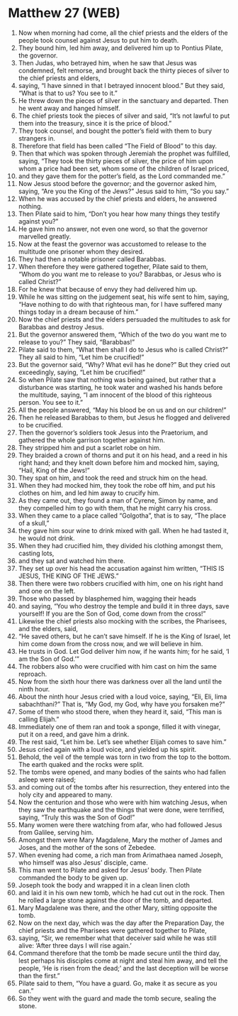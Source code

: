 * Matthew 27 (WEB)
:PROPERTIES:
:ID: WEB/40-MAT27
:END:

1. Now when morning had come, all the chief priests and the elders of the people took counsel against Jesus to put him to death.
2. They bound him, led him away, and delivered him up to Pontius Pilate, the governor.
3. Then Judas, who betrayed him, when he saw that Jesus was condemned, felt remorse, and brought back the thirty pieces of silver to the chief priests and elders,
4. saying, “I have sinned in that I betrayed innocent blood.” But they said, “What is that to us? You see to it.”
5. He threw down the pieces of silver in the sanctuary and departed. Then he went away and hanged himself.
6. The chief priests took the pieces of silver and said, “It’s not lawful to put them into the treasury, since it is the price of blood.”
7. They took counsel, and bought the potter’s field with them to bury strangers in.
8. Therefore that field has been called “The Field of Blood” to this day.
9. Then that which was spoken through Jeremiah the prophet was fulfilled, saying, “They took the thirty pieces of silver, the price of him upon whom a price had been set, whom some of the children of Israel priced,
10. and they gave them for the potter’s field, as the Lord commanded me.”
11. Now Jesus stood before the governor; and the governor asked him, saying, “Are you the King of the Jews?” Jesus said to him, “So you say.”
12. When he was accused by the chief priests and elders, he answered nothing.
13. Then Pilate said to him, “Don’t you hear how many things they testify against you?”
14. He gave him no answer, not even one word, so that the governor marvelled greatly.
15. Now at the feast the governor was accustomed to release to the multitude one prisoner whom they desired.
16. They had then a notable prisoner called Barabbas.
17. When therefore they were gathered together, Pilate said to them, “Whom do you want me to release to you? Barabbas, or Jesus who is called Christ?”
18. For he knew that because of envy they had delivered him up.
19. While he was sitting on the judgement seat, his wife sent to him, saying, “Have nothing to do with that righteous man, for I have suffered many things today in a dream because of him.”
20. Now the chief priests and the elders persuaded the multitudes to ask for Barabbas and destroy Jesus.
21. But the governor answered them, “Which of the two do you want me to release to you?” They said, “Barabbas!”
22. Pilate said to them, “What then shall I do to Jesus who is called Christ?” They all said to him, “Let him be crucified!”
23. But the governor said, “Why? What evil has he done?” But they cried out exceedingly, saying, “Let him be crucified!”
24. So when Pilate saw that nothing was being gained, but rather that a disturbance was starting, he took water and washed his hands before the multitude, saying, “I am innocent of the blood of this righteous person. You see to it.”
25. All the people answered, “May his blood be on us and on our children!”
26. Then he released Barabbas to them, but Jesus he flogged and delivered to be crucified.
27. Then the governor’s soldiers took Jesus into the Praetorium, and gathered the whole garrison together against him.
28. They stripped him and put a scarlet robe on him.
29. They braided a crown of thorns and put it on his head, and a reed in his right hand; and they knelt down before him and mocked him, saying, “Hail, King of the Jews!”
30. They spat on him, and took the reed and struck him on the head.
31. When they had mocked him, they took the robe off him, and put his clothes on him, and led him away to crucify him.
32. As they came out, they found a man of Cyrene, Simon by name, and they compelled him to go with them, that he might carry his cross.
33. When they came to a place called “Golgotha”, that is to say, “The place of a skull,”
34. they gave him sour wine to drink mixed with gall. When he had tasted it, he would not drink.
35. When they had crucified him, they divided his clothing amongst them, casting lots,
36. and they sat and watched him there.
37. They set up over his head the accusation against him written, “THIS IS JESUS, THE KING OF THE JEWS.”
38. Then there were two robbers crucified with him, one on his right hand and one on the left.
39. Those who passed by blasphemed him, wagging their heads
40. and saying, “You who destroy the temple and build it in three days, save yourself! If you are the Son of God, come down from the cross!”
41. Likewise the chief priests also mocking with the scribes, the Pharisees, and the elders, said,
42. “He saved others, but he can’t save himself. If he is the King of Israel, let him come down from the cross now, and we will believe in him.
43. He trusts in God. Let God deliver him now, if he wants him; for he said, ‘I am the Son of God.’”
44. The robbers also who were crucified with him cast on him the same reproach.
45. Now from the sixth hour there was darkness over all the land until the ninth hour.
46. About the ninth hour Jesus cried with a loud voice, saying, “Eli, Eli, lima sabachthani?” That is, “My God, my God, why have you forsaken me?”
47. Some of them who stood there, when they heard it, said, “This man is calling Elijah.”
48. Immediately one of them ran and took a sponge, filled it with vinegar, put it on a reed, and gave him a drink.
49. The rest said, “Let him be. Let’s see whether Elijah comes to save him.”
50. Jesus cried again with a loud voice, and yielded up his spirit.
51. Behold, the veil of the temple was torn in two from the top to the bottom. The earth quaked and the rocks were split.
52. The tombs were opened, and many bodies of the saints who had fallen asleep were raised;
53. and coming out of the tombs after his resurrection, they entered into the holy city and appeared to many.
54. Now the centurion and those who were with him watching Jesus, when they saw the earthquake and the things that were done, were terrified, saying, “Truly this was the Son of God!”
55. Many women were there watching from afar, who had followed Jesus from Galilee, serving him.
56. Amongst them were Mary Magdalene, Mary the mother of James and Joses, and the mother of the sons of Zebedee.
57. When evening had come, a rich man from Arimathaea named Joseph, who himself was also Jesus’ disciple, came.
58. This man went to Pilate and asked for Jesus’ body. Then Pilate commanded the body to be given up.
59. Joseph took the body and wrapped it in a clean linen cloth
60. and laid it in his own new tomb, which he had cut out in the rock. Then he rolled a large stone against the door of the tomb, and departed.
61. Mary Magdalene was there, and the other Mary, sitting opposite the tomb.
62. Now on the next day, which was the day after the Preparation Day, the chief priests and the Pharisees were gathered together to Pilate,
63. saying, “Sir, we remember what that deceiver said while he was still alive: ‘After three days I will rise again.’
64. Command therefore that the tomb be made secure until the third day, lest perhaps his disciples come at night and steal him away, and tell the people, ‘He is risen from the dead;’ and the last deception will be worse than the first.”
65. Pilate said to them, “You have a guard. Go, make it as secure as you can.”
66. So they went with the guard and made the tomb secure, sealing the stone.
